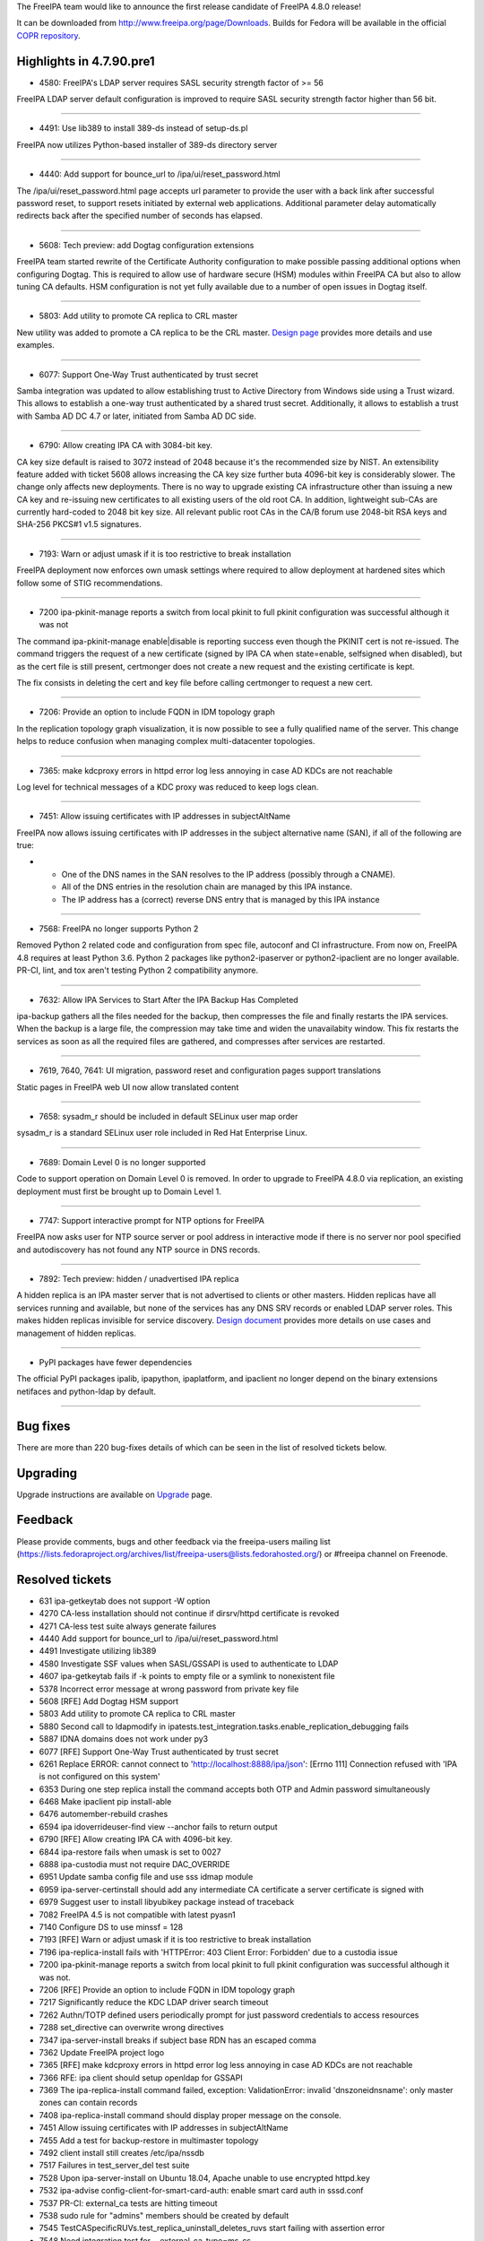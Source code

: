 The FreeIPA team would like to announce the first release candidate of
FreeIPA 4.8.0 release!

It can be downloaded from http://www.freeipa.org/page/Downloads. Builds
for Fedora will be available in the official `COPR
repository <https://copr.fedorainfracloud.org/coprs/g/freeipa/freeipa-4-8/>`__.



Highlights in 4.7.90.pre1
-------------------------

-  4580: FreeIPA's LDAP server requires SASL security strength factor of
   >= 56

FreeIPA LDAP server default configuration is improved to require SASL
security strength factor higher than 56 bit.

--------------

-  4491: Use lib389 to install 389-ds instead of setup-ds.pl

FreeIPA now utilizes Python-based installer of 389-ds directory server

--------------

-  4440: Add support for bounce_url to /ipa/ui/reset_password.html

The /ipa/ui/reset_password.html page accepts url parameter to provide
the user with a back link after successful password reset, to support
resets initiated by external web applications. Additional parameter
delay automatically redirects back after the specified number of seconds
has elapsed.

--------------

-  5608: Tech preview: add Dogtag configuration extensions

FreeIPA team started rewrite of the Certificate Authority configuration
to make possible passing additional options when configuring Dogtag.
This is required to allow use of hardware secure (HSM) modules within
FreeIPA CA but also to allow tuning CA defaults. HSM configuration is
not yet fully available due to a number of open issues in Dogtag itself.

--------------

-  5803: Add utility to promote CA replica to CRL master

New utility was added to promote a CA replica to be the CRL master.
`Design
page <https://www.freeipa.org/page/V4/Promotion_to_CRL_generation_master>`__
provides more details and use examples.

--------------

-  6077: Support One-Way Trust authenticated by trust secret

Samba integration was updated to allow establishing trust to Active
Directory from Windows side using a Trust wizard. This allows to
establish a one-way trust authenticated by a shared trust secret.
Additionally, it allows to establish a trust with Samba AD DC 4.7 or
later, initiated from Samba AD DC side.

--------------

-  6790: Allow creating IPA CA with 3084-bit key.

CA key size default is raised to 3072 instead of 2048 because it's the
recommended size by NIST. An extensibility feature added with ticket
5608 allows increasing the CA key size further buta 4096-bit key is
considerably slower. The change only affects new deployments. There is
no way to upgrade existing CA infrastructure other than issuing a new CA
key and re-issuing new certificates to all existing users of the old
root CA. In addition, lightweight sub-CAs are currently hard-coded to
2048 bit key size. All relevant public root CAs in the CA/B forum use
2048-bit RSA keys and SHA-256 PKCS#1 v1.5 signatures.

--------------

-  7193: Warn or adjust umask if it is too restrictive to break
   installation

FreeIPA deployment now enforces own umask settings where required to
allow deployment at hardened sites which follow some of STIG
recommendations.

--------------

-  7200 ipa-pkinit-manage reports a switch from local pkinit to full
   pkinit configuration was successful although it was not

The command ipa-pkinit-manage enable|disable is reporting success even
though the PKINIT cert is not re-issued. The command triggers the
request of a new certificate (signed by IPA CA when state=enable,
selfsigned when disabled), but as the cert file is still present,
certmonger does not create a new request and the existing certificate is
kept.

The fix consists in deleting the cert and key file before calling
certmonger to request a new cert.

--------------

-  7206: Provide an option to include FQDN in IDM topology graph

In the replication topology graph visualization, it is now possible to
see a fully qualified name of the server. This change helps to reduce
confusion when managing complex multi-datacenter topologies.

--------------

-  7365: make kdcproxy errors in httpd error log less annoying in case
   AD KDCs are not reachable

Log level for technical messages of a KDC proxy was reduced to keep logs
clean.

--------------

-  7451: Allow issuing certificates with IP addresses in subjectAltName

FreeIPA now allows issuing certificates with IP addresses in the subject
alternative name (SAN), if all of the following are true:

-  

   -  One of the DNS names in the SAN resolves to the IP address
      (possibly through a CNAME).
   -  All of the DNS entries in the resolution chain are managed by this
      IPA instance.
   -  The IP address has a (correct) reverse DNS entry that is managed
      by this IPA instance

--------------

-  7568: FreeIPA no longer supports Python 2

Removed Python 2 related code and configuration from spec file, autoconf
and CI infrastructure. From now on, FreeIPA 4.8 requires at least Python
3.6. Python 2 packages like python2-ipaserver or python2-ipaclient are
no longer available. PR-CI, lint, and tox aren't testing Python 2
compatibility anymore.

--------------

-  7632: Allow IPA Services to Start After the IPA Backup Has Completed

ipa-backup gathers all the files needed for the backup, then compresses
the file and finally restarts the IPA services. When the backup is a
large file, the compression may take time and widen the unavailabity
window. This fix restarts the services as soon as all the required files
are gathered, and compresses after services are restarted.

--------------

-  7619, 7640, 7641: UI migration, password reset and configuration
   pages support translations

Static pages in FreeIPA web UI now allow translated content

--------------

-  7658: sysadm_r should be included in default SELinux user map order

sysadm_r is a standard SELinux user role included in Red Hat Enterprise
Linux.

--------------

-  7689: Domain Level 0 is no longer supported

Code to support operation on Domain Level 0 is removed. In order to
upgrade to FreeIPA 4.8.0 via replication, an existing deployment must
first be brought up to Domain Level 1.

--------------

-  7747: Support interactive prompt for NTP options for FreeIPA

FreeIPA now asks user for NTP source server or pool address in
interactive mode if there is no server nor pool specified and
autodiscovery has not found any NTP source in DNS records.

--------------

-  7892: Tech preview: hidden / unadvertised IPA replica

A hidden replica is an IPA master server that is not advertised to
clients or other masters. Hidden replicas have all services running and
available, but none of the services has any DNS SRV records or enabled
LDAP server roles. This makes hidden replicas invisible for service
discovery. `Design
document <https://pagure.io/freeipa/blob/master/f/doc/designs/hidden-replicas.md>`__
provides more details on use cases and management of hidden replicas.

--------------

-  PyPI packages have fewer dependencies

The official PyPI packages ipalib, ipapython, ipaplatform, and ipaclient
no longer depend on the binary extensions netifaces and python-ldap by
default.

--------------



Bug fixes
----------------------------------------------------------------------------------------------

There are more than 220 bug-fixes details of which can be seen in the
list of resolved tickets below.

Upgrading
---------

Upgrade instructions are available on `Upgrade <Upgrade>`__ page.

Feedback
--------

Please provide comments, bugs and other feedback via the freeipa-users
mailing list
(https://lists.fedoraproject.org/archives/list/freeipa-users@lists.fedorahosted.org/)
or #freeipa channel on Freenode.



Resolved tickets
----------------

-  631 ipa-getkeytab does not support -W option
-  4270 CA-less installation should not continue if dirsrv/httpd
   certificate is revoked
-  4271 CA-less test suite always generate failures
-  4440 Add support for bounce_url to /ipa/ui/reset_password.html
-  4491 Investigate utilizing lib389
-  4580 Investigate SSF values when SASL/GSSAPI is used to authenticate
   to LDAP
-  4607 ipa-getkeytab fails if -k points to empty file or a symlink to
   nonexistent file
-  5378 Incorrect error message at wrong password from private key file
-  5608 [RFE] Add Dogtag HSM support
-  5803 Add utility to promote CA replica to CRL master
-  5880 Second call to ldapmodify in
   ipatests.test_integration.tasks.enable_replication_debugging fails
-  5887 IDNA domains does not work under py3
-  6077 [RFE] Support One-Way Trust authenticated by trust secret
-  6261 Replace ERROR: cannot connect to
   'http://localhost:8888/ipa/json': [Errno 111] Connection refused with
   'IPA is not configured on this system'
-  6353 During one step replica install the command accepts both OTP and
   Admin password simultaneously
-  6468 Make ipaclient pip install-able
-  6476 automember-rebuild crashes
-  6594 ipa idoverrideuser-find view --anchor fails to return output
-  6790 [RFE] Allow creating IPA CA with 4096-bit key.
-  6844 ipa-restore fails when umask is set to 0027
-  6888 ipa-custodia must not require DAC_OVERRIDE
-  6951 Update samba config file and use sss idmap module
-  6959 ipa-server-certinstall should add any intermediate CA
   certificate a server certificate is signed with
-  6979 Suggest user to install libyubikey package instead of traceback
-  7082 FreeIPA 4.5 is not compatible with latest pyasn1
-  7140 Configure DS to use minssf = 128
-  7193 [RFE] Warn or adjust umask if it is too restrictive to break
   installation
-  7196 ipa-replica-install fails with 'HTTPError: 403 Client Error:
   Forbidden' due to a custodia issue
-  7200 ipa-pkinit-manage reports a switch from local pkinit to full
   pkinit configuration was successful although it was not.
-  7206 [RFE] Provide an option to include FQDN in IDM topology graph
-  7217 Significantly reduce the KDC LDAP driver search timeout
-  7262 Authn/TOTP defined users periodically prompt for just password
   credentials to access resources
-  7288 set_directive can overwrite wrong directives
-  7347 ipa-server-install breaks if subject base RDN has an escaped
   comma
-  7362 Update FreeIPA project logo
-  7365 [RFE] make kdcproxy errors in httpd error log less annoying in
   case AD KDCs are not reachable
-  7366 RFE: ipa client should setup openldap for GSSAPI
-  7369 The ipa-replica-install command failed, exception:
   ValidationError: invalid 'dnszoneidnsname': only master zones can
   contain records
-  7408 ipa-replica-install command should display proper message on the
   console.
-  7451 Allow issuing certificates with IP addresses in subjectAltName
-  7455 Add a test for backup-restore in multimaster topology
-  7492 client install still creates /etc/ipa/nssdb
-  7517 Failures in test_server_del test suite
-  7528 Upon ipa-server-install on Ubuntu 18.04, Apache unable to use
   encrypted httpd.key
-  7532 ipa-advise config-client-for-smart-card-auth: enable smart card
   auth in sssd.conf
-  7537 PR-CI: external_ca tests are hitting timeout
-  7538 sudo rule for "admins" members should be created by default
-  7545 TestCASpecificRUVs.test_replica_uninstall_deletes_ruvs start
   failing with assertion error
-  7548 Need integration test for --external-ca-type=ms-cs
-  7559 UI LoginScreen widget cannot be translated
-  7566 Installation of replica against a specific master
-  7568 Deprecate Python 2
-  7569 Users with user creation/modification privileges fail to add the
   "--radius-username" option when creating users
-  7570 Create a system permission for access to radius proxy entries
-  7578 IPA server upgrade should remove stale kdcinfo\_\* generated by
   SSSD
-  7579 ipa-cacert-manage cannot import PKCS#7 files
-  7587 Increase WSGI worker process count
-  7598 ipa-client-install: autodiscovery must refuse single label
   domains
-  7601 ldapmodify userPassword reflects on krblastpwdchange on RHEL6
   but not RHEL7
-  7602 ipa-replica-install allows to use --setup-adtrust without the
   package freeipa-server-trust-ad installed
-  7603 In IPA WebUI, a warning appears in the background(warning
   message behind the dialog box).
-  7608 FreeIPA 4.6.3 install fails when \`/proc/sys/crypto\` is absent
-  7617 ipa-replica-install defines nsds5replicabinddngroup before the
   group contains the DN of the replication manager
-  7619 [Translation] reset password page is not translated
-  7620 client uninstall fails when installed using non-existing
   hostname
-  7621 [Translation] sync otp page is not translated completely
-  7625 ipa-client-install fails with
   ScriptError(rval=CLIENT_INSTALL_ERROR)
-  7628 ipa ca-show --certificate-out=/tmp/ca fails with python type
   error
-  7629 Replica installation fails with connection refused error
-  7630 ipa-restore should check that optional feature packages are
   installed before restoring a backup using a feature
-  7632 [RFE] Allow IPA Services to Start After the IPA Backup Has
   Completed
-  7638 PR-CI: Make "Not enough resources configured" an error
-  7640 [Translation] ipa/config/{unauthorized,ssbrowser}.html are not
   translated
-  7641 [Translation] ipa/migration/{error,index,invalid}.html are not
   translated
-  7642 Installation fails: Replica Busy
-  7644 ipa-server-upgrade displays 'DN: cn=Schema
   Compatibility,cn=plugins,cn=config does not exists or haven't been
   updated'
-  7649 error shown when options are added to an existing sudo rule
-  7650 client installer uses invalid format in chmod (0x...)
-  7651 ipa-replica-install --setup-kra broken on DL1
-  7652 ipaserver/plugins/cert.py: Add reason to raise of
   errors.NotFound
-  7654 ipa-kra-install fails on DL1
-  7656 ipa-replica-install on DL0 doesn't completely honor
   --no-host-dns
-  7657 Leaving IPA domain fails: Failed to remove krb5/LDAP
   configuration: expected str, bytes or os.PathLike object, not
   NoneType
-  7658 [RFE] sysadm_r should be included in default SELinux user map
   order
-  7659 ipa trust-add fails in FIPS mode.
-  7661 SELinux is preventing /usr/sbin/httpd from getattr access on the
   file /usr/lib/systemd/system/fedora-domainname.service
-  7662 SELinux is preventing /usr/sbin/httpd from write access on the
   directory /etc/httpd/alias/
-  7663 pytest 3.7.0 fails on pytest_plugins in ipatests.plugins
-  7664 ipa_tests: test ssh keys login
-  7666 ipa-server-install script is failing when using the
   "--no-dnssec-validation" parameter combined with the "--forwarder"
-  7669 Hide domain level 0 specific options from tools and commands
-  7671 Remove --no-sssd and --noac options
-  7674 client install fails on Fedora 29
-  7678 [WebUI] JS error of 'reset' view
-  7679 [WebUI] all validation items are rendered on each key typing at
   login form
-  7680 Detect Python interpreter during configure
-  7681 ipa server uninstall with -v option displays "IOError: [Errno 9]
   Bad file descriptor Logged from file ipautil.py, line 442"
-  7684 Re-installing replica on the same system displays 'WARNING:
   cannot check if port 443 is already configured'
-  7685 [pyasn1] not supported upstream's version
-  7687 Integration test for sssd_ssh leaks
-  7688 ipa-server-upgrade does not store the upgrade state for subCa
-  7689 Remove Domain Level 0 specific code
-  7691 'ipa vault-retrieve' is failing with "ipa: ERROR: an internal
   error has occurred"
-  7699 [Translation] [remove dialog] not entire sentences
-  7700 ipa cert-show --chain --certificate-out fails with an internal
   error
-  7702 [Translation] not entire sentence of title of 'Remove' dialog
   for 'Association' facet
-  7704 [Translation] not entire sentence of title of 'Remove' dialog
   for 'association_table' widget
-  7705 Support Samba 4.9
-  7707 [Translation] not entire sentence of title of Entity's 'Add'
   dialog
-  7708 Create a warning that SSSD needs restart after idrange-mod
-  7709 [WebUI] Tests for "ID Ranges"
-  7710 Update spec file to require sssd-ipa, not an sssd meta-package
-  7711 python 3 fallout in ipa-server-install
-  7712 [Translation] not entire sentence of title of association
   facet's 'Add' dialog
-  7714 [Translation] not entire sentence of title of 'Add' dialog for
   'association_table' widget
-  7715 Remove Python 2 specific elements
-  7717 jslint is not running in pr ci tests
-  7718 javascript 'errors' found by jslint
-  7719 Automation added for NTP Replacement test scenarios
-  7721 [WebUI] Tests for "Automember"
-  7723 NTP options fails on ipa replica
-  7728 RFE: Validation and better error messages when novajoin fails
   because of SSL errors
-  7729 Bad output on failed client installation rollback
-  7731 ipa-advise command points to old URL's.
-  7732 systemd complains about legacy of /var/run
-  7735 [WebUI] Tests for "Automount"
-  7738 Fix C issues found by coverity and other tools
-  7740 continuous-integration/travis-ci/pr fails with latest gcc update
-  7741 Smart card advise script uses hard-coded Python interpreter
-  7742 External CA installer removes Dogtag's client DB after step 1
-  7743 Create automation to ensure that all integration tests are
   executed
-  7744 ipa-replica-install picks wrong replica for CA initial
   replication
-  7745 nss.conf needs to be zero length, not removed.
-  7746 IPA help command fails in an environment without the \`less\`
   binary
-  7747 [RFE] Support interactive prompt for NTP options for FreeIPA
-  7750 ipaldap: invalid modlist when attribute encoding can vary
-  7751 add ipaapi user to the list of allowed uids in [ifp] section in
   sssd configuration
-  7752 ipa client throws http.client.ResponseNotReady error
-  7753 CID 323644: logically dead code in ipaserver.install.adtrust.py
-  7754 Replace archaic term messagebus with dbus
-  7755 Enable firewall in the tests
-  7756 Split Web UI test suite in nightly PR CI configuration
-  7758 pylint-2.1.1 errors on Fedora 29
-  7759 ipa-server-certinstall --http allows to install a server cert
   even though the CA is not known
-  7761 External CA renewal accepts issuer key < 2048-bit
-  7762 External CA renewal accepts IPA CA cert with empty Subject Key
   Identifier
-  7767 make fasttest errors because of missing python3-lib389
-  7769 Installer does not detect that kadmin port 749/UDP is blocked
-  7770 searching for ipa users by certificate fails
-  7771 [WebUI] "ID views" tests fail after running "Automember" tests
-  7772 pylint 2.2.0 violations
-  7775 IPA Upgrade failed with "unable to convert the attribute
   u'cACertificate;binary'"
-  7776 authselect 1.0.2 fails on unknown feature
-  7777 new prci_definitions memory requirements
-  7778 test_full_backup_and_restore_with_replica fails with "Unknown
   host replica1.ipa.test"
-  7779 Update PR-CI definitions to use Fedora 29
-  7780 Make ipa-client-automount --uninstall more robust
-  7781 Don't start/enable nfs-idmap nor nfs-secure
-  7783 use non-symlink (aliases) NFS unit names
-  7786 Index accessruletype, hostcategory, ipaenabledflag,
   ipserviceport, and ipserviceprotocol by default
-  7787 Missing indexes for automountmapname and automountkey
-  7788 Majority of gating tests are not part of nightly flows.
-  7790 ipa host-del --updatedns FQDN yeilds unindexed searches
-  7792 Missing index on ipaconfigstring
-  7793 ipa service-del service fails with internal error
-  7795 ipa-pkinit-manage enable fails on replica if it doesn't host the
   CA
-  7796 ipa-replica-install fails migrating CentOS 6 to 7
-  7797 SSSD's getservby*() causes performance issues
-  7803 Missing index on idnsName
-  7805 [NFS] test kerberized NFS
-  7807 Detect container installation to avoid Kernel keyring
-  7809 All Web UI tests fail with UnexpectedAlertPresentException
-  7810 [F28] Require NSS with fix for p11-kit issue.
-  7811 Fix compile issue with new 389-ds
-  7828 ipa trust-add fails with ipa: ERROR: an internal error has
   occurred
-  7829 ipa-server-upgrade when run displays 'No such file name in the
   index' on the console
-  7830 FreeIPA installation fails with 389-DS 1.4.0.20-1
-  7831 add systemd-user HBAC service to default set of HBAC services
-  7832 [WebUI] cross-origin request
-  7834 Fix certificate revocation tests for Web UI
-  7835 Cert revokation for services and hosts is inefficient
-  7837 Replace os.getenv('HOME') with os.path.expanduser
-  7838 configure_openldap_conf() does not handle multi-value URI
-  7841 Remove tests for client installation with --no-sssd and --noac
   options
-  7843 [WebUI] Use generated certificates and CSR for testing
-  7844 testcase test_change_sysaccount_password_issue7561 fails with
   some test configurations
-  7855 Automember XML-RPC test failure
-  7856 Nightly test failure in
   test_uninstallation.py::TestUninstallBase::()::test_failed_uninstall
-  7857 Create tests for ipa-winsync-migrate
-  7858 Define C feature macros
-  7860 389-ds-base will no longer use /etc/sysconfig
-  7861 Make IPADiscovery available in PyPI packages
-  7862 "ccache" may not exist if GSSError occurs in
   ipa-client-automount causing an exception to be thrown
-  7864 [WebUI] Review and increase timeouts for UI tests in Nightly PR
   configuration
-  7865 test_topology_TestTopologyOptions:test_add_remove_segment
   nightly failure in fed28 and fed29
-  7866 FreeIPA server deployment fails due to 'Permission denied' error
   under /tmp during pki-tomcatd deployment
-  7868 ipa-client-automount exception backing up /etc/sysconfig/nfs
-  7873 remove all occurrences of osinfo.version_id from ipatests/
-  7874 testcase
   test_commands.py::TestIPACommand::test_ssh_key_connection fails with
   some test configurations
-  7876 Fail replica install
-  7877 External CA installation: sanity check pathLenConstraints
-  7881 [WebUI] Automember UI tests are broken
-  7883 Cannot install ipa-server on rhel7.7
-  7884 Coverity: New defect found in ipa-4.6.5
-  7886 ipa-replica-manage force-sync --from keeps prompting "No status
   yet"
-  7889 test_integration/test_trust.py need improvement
-  7891 Extend test for #6476 automember-rebuild crashes
-  7892 Implement hidden / unadvertised IPA replicas
-  7893 ipasam needs changes for Samba 4.10
-  7894 restoring a backup done on a hidden replica results
-  7895 ipa trust fetch-domains, server parameter ignored
-  7896 ipa-server-upgrade fails with ConversionError: invalid 'cn':
   must be Unicode text
-  7897 ipa-kra-install failing with invalid 'role_servrole': must be
   Unicode text error
-  7900 dns and search not fixed for dns enabled deployments
-  7901 IPA Web UI is slow to display user details page.
-  7902 389-ds-base-1.4.0.22-1 breaks
   TestAutomemberFindOrphans.test_find_orphan_automember_rules
-  7903 d-bus interface signature failure for oddjobd helper
   trust-fetch-domains
-  7905 ipa-dnskeysync-replica should handle LDAP down gracefully
-  7906 ipa-kra-install fails due to fs.protected_regular=1
-  7907 ipa-replica-install due to permission error, leaves ipa server
   in unstable condition
-  7909 Wrong evaluation of replication update status
-  7916 ipaplatform.debian.services does not implement wait for CA
   service
-  7921 Missing deps for \`make pylint\`
-  7927 Wrong logic in ipactl restart leads to start instead of restart
   pki-tomcatd



Detailed changelog since 4.7.2
------------------------------



Armando Neto (3)
----------------------------------------------------------------------------------------------

-  Add test for client installation with empty keytab file
-  Fix certificate type error when exporting to file
-  Delete empty keytab during client installation



Alexander Bokovoy (32)
----------------------------------------------------------------------------------------------

-  Enforce SMBLoris attack protection in default Samba configuration
-  Set idmap config for Samba to follow IPA ranges and use SSSD
-  Update list of contributors and sort them alphabetically
-  Update mailmap
-  Update translations from Zanata
-  Bypass D-BUS interface definition deficiences for trust-fetch-domains
-  Remove DsInstance.request_service_keytab as it is not needed anymore
-  oddjob: allow to pass options to trust-fetch-domains
-  ipasam: use SID formatting calls to libsss_idmap
-  upgrade: add trust upgrade to actual upgrade code
-  upgrade: upgrade existing trust agreements to new layout
-  trusts: add support for one-way shared secret trust
-  trust: allow trust agents to read POSIX identities of trust
-  Add design page for one-way trust to AD with shared secret
-  domainlevel-get: fix various issues when running as non-admin
-  make sure IPA_CONFDIR is used to check that client is configured
-  ipaserver/dcerpc: fix exclusion entry with a forest trust domain info
   returned
-  ipa-sidgen: make internal fetch_attr helper really internal
-  Update translations from Zanata
-  ipa-kdb: reduce LDAP operations timeout to 30 seconds
-  Update translations from Zanata
-  ipaserver.install.adtrust: fix CID 323644
-  net groupmap: force using empty config when mapping Guests
-  adtrust: define Guests mapping after creating cifs/ principal
-  Update list of contributors
-  Import updated translations from Zanata
-  Re-sort the translations before importing new ones from Zanata
-  When stripping PO files, sort the output
-  Support Samba 4.9
-  ipasam: do not use RC4 in FIPS mode
-  Move fips_enabled to a common library to share across different
   plugins
-  ipa-extdom-extop: Update licenses to GPLv3 or later with exceptions



Ian Pilcher (1)
----------------------------------------------------------------------------------------------

-  Allow issuing certificates with IP addresses in subjectAltName



Alexander Scheel (2)
----------------------------------------------------------------------------------------------

-  Add missing docstrings to kernel_keyring.py
-  Add docstring to verify_kdc_cert_validity



Adam Williamson (1)
----------------------------------------------------------------------------------------------

-  Fix authselect invocations to work with 1.0.2



Christian Heimes (183)
----------------------------------------------------------------------------------------------

-  Make ipaclient.discovery usable from command line
-  Make IPADiscovery work without ldap
-  Make python-ldap optional for PyPI packages
-  Correct path to systemd-detect-virt
-  Add helper to look for missing binaries
-  Guard dbus.start() with dbus.is_running()
-  Move Custodia secrets handler to scripts
-  chmod SYSTEMD_PKI_TOMCAT_IPA_CONF
-  Check for SELinux AVCs after installation
-  Refactor tasks to include is_selinux_enabled()
-  Globally disable softhsm2 in p11-kit-proxy
-  Pass token_name to certmonger
-  Fix and extend pki config override test
-  Deprecate ipa-client-install --request-cert
-  Debian: Use RedHatCAService for pki-tomcatd
-  Debian: auto-generate config files for oddjobd
-  Debian: Fix replicatio of light weight sub CAs
-  Add ODS manager abstraction to ipaplatform
-  Debian: Use different paths for KDC cert and key
-  Debian: Add fixes for OpenDNSSEC 2.0
-  Debian: Add paths for open-sans and font-awesome
-  Debian doesn't have authselect
-  Debian: use -m lesscpy instead of hard-coded name
-  Reduce startup_timeout to 120sec as documented
-  Add ExecStartPost hook to wait for Dogtag PKI
-  Remove deprecated object logger
-  Explain why tests still use 2048bit external CA
-  Reuse key type and size in certmonger resubmit
-  Increase default key size for CA to 3072 bits
-  Use Network Manager to configure resolv.conf
-  Add --pki-config-override to man pages
-  Add test case for pki config override
-  Verify pki ini override early
-  Simplify and consolidate ipaca.ini
-  Add pki.ini override option
-  Use new pki_ipaca.ini to spawn instances
-  Add IPA specific vars to ipaca_default.ini
-  Simplify and slim down ipaca_default.ini
-  Add current default.cfg from Dogtag
-  Improve error handling in DNSSEC helpers
-  Gating: remove vault and kdcproxy tests
-  automount: rmtree temp directory
-  Make netifaces optional
-  Adapt cert-find performance workaround for users
-  Skip orphan automember rule test
-  Verify external CA's basic constraint pathlen
-  Require a minimum SASL security factor of 56
-  Move DS's Kerberos env vars to unit file
-  Add tasks.systemd_daemon_reload()
-  Add option to remove lines from a file
-  Disable flaky hidden replica backup test
-  Add test case for configure_openldap_conf
-  Don't fail if config-show does not return servers
-  Add design draft
-  Test replica installation from hidden replica
-  Synchronize hidden state from IPA master role
-  Don't allow to hide last server for a role
-  More test fixes
-  Improve config-show to show hidden servers
-  Consider hidden servers as role provider
-  Implement server-state --state=enabled/hidden
-  Simplify and improve tests
-  Add hidden replica feature
-  Consolidate container_masters queries
-  Use api.env.container_masters
-  replica install: acknowledge ca_host override
-  Fix assign instead of compare
-  GIT: ignore ipa-crlgen-manage
-  Reformat and PEP8 ipaclient.discovery
-  Make IPADiscovery available in PyPI packages
-  Disable dependency on dogtag-pki PyPI package
-  Test --external-ca-type=ms-cs
-  Remove ZERO_STRUCT() call
-  Update build requirements on twine
-  Compile IPA modules with C11 extensions
-  Add ldapmodify/search helper functions
-  Let 389-DS configure LDAPI for us
-  Use LDAPS when installing CA on replica
-  Use secure LDAP connection in tests
-  Use new LDAPClient constructors
-  Add constructors to ldap client
-  Move realm_to_serverid/ldap_uri to ipaldap
-  Mark two failing automember tests as xfail
-  Require 389-ds 1.4.0.21
-  ipa-getkeytab: resolve symlink
-  Optimize cert remove case
-  Add workaround for slow host/service del
-  Add workaround for lib389 HOME bug
-  Use expanduser instead of HOME env var
-  Don't configure KEYRING ccache in containers
-  Mark failing NTP test as expected failure
-  Fix systemd-user HBAC rule
-  Create systemd-user HBAC service and rule
-  Require krb5 with fix for CVE-2018-20217
-  Don't use Python dependency generator yet
-  Use debug logger in ntpd_cleanup()
-  Make conftest compatible with pytest 4.x
-  Require 389-DS = 1.4.0.16
-  Add index on idnsName
-  Require 3.41.0-3 on Fedora 28
-  Fix test_advise in nightly runs
-  Create reindex task for ipaca DB
-  Add more LDAP indices
-  LDAPUpdate: Batch index tasks
-  Always collect test logs
-  Disable nss-p11-kit crypto policy for tests
-  Add install/remove package helpers to advise
-  Test smart card advise scripts
-  Log stderr in run_command
-  Smart card auth advise: Allow Apache user
-  Allow HTTPd user to access SSSD IFP
-  Remove dead code
-  Add index and container for RFC 2307 IP services
-  Handle service_del with bad service name
-  Run idviews integration tests in nightly
-  Add integration tests for idviews
-  Resolve user/group names in idoverride*-find
-  Require Dogtag PKI 10.6.8-3
-  Update temp commit template to F29
-  Increase debugging for blocked port 749 and 464
-  Address misc pylint issues in CLI scripts
-  pylint: also verify scripts
-  pylint: Fix duplicate-string-formatting-argument
-  pylint 2.2: Fix unnecessary pass statement
-  TestBackupAndRestoreWithReplica needs 2 replicas
-  Unify and simplify LDAP service discovery
-  PR-CI: Restart rpcbind when it blocks kadmin port
-  Fix pytest deprecation warning
-  certdb: validate server cert signature
-  Require pylint 2.1.1-2
-  Silence comparison-with-itself in tests
-  Fix raising-format-tuple
-  Fix various dict related pylint warnings
-  Fix Module 'pytest' has no 'config' member
-  Fix useless-import-alias
-  Fix comparison-with-callable
-  Address consider-using-in
-  Ignore consider-using-enumerate for now
-  Address inconsistent-return-statements
-  Address pylint violations in lite-server
-  Ignore W504 code style like in travis config
-  Remove DS perl paths from debian platform
-  Drop dependency on 389-ds-base-legacy-tools
-  Speed up test_customized_ds_config_install
-  Add missing tests to nighly runs
-  Replace messagebus with modern name dbus
-  Fix test_cli_fsencoding on Python 3.7, take 2
-  Copy-paste error in permssions plugin, CID 323649
-  Allow ipaapi user to access SSSD's info pipe
-  Fix test_cli_fsencoding on Python 3.7
-  ipapwd_pre_mod: NULL ptr deref
-  ipadb_mspac_get_trusted_domains: NULL ptr deref
-  has_krbprincipalkey: avoid double free
-  Require Dogtag 10.6.7-3
-  Use tasks.install_master() in external_ca tests
-  Keep Dogtag's client db in external CA step 1
-  Improve Python configuration for LGTM
-  Add Coverity Scan target
-  Replace hard-coded interpreter with sys.executable
-  Don't abuse strncpy() length limitation
-  Fix ipadb_multires resource handling
-  Add lgtm.yml to analyzse C code with LGTM
-  Fix zonemgr encoding issue
-  Py3: Replace six.moves imports
-  Lint yaml and RPM spec
-  Py3: Replace six.bytes_type with bytes
-  Py3: Replace six.text_type with str
-  Py3: Replace six.integer_types with int
-  Py3: Replace six.string_types with str
-  Require sssd-ipa instead of sssd meta pkg
-  Py3: Remove subclassing from object
-  Sprinkle raw strings across the code base
-  Workaround for pyasn1 0.4
-  Remove Python 2 support and packages
-  Don't check for systemd service
-  Refactor os-release and platform information
-  Generate scripts from templates
-  Rename Python scripts and add dynamic shebang
-  Detect and prefer platform Python
-  Disable DL0 specific tests
-  Rename pytest_plugins to ipatests.pytest_ipa
-  Add convenient template for temp commits
-  Fix topology configuration of nightly runs



Diogo Nunes (3)
----------------------------------------------------------------------------------------------

-  Fix f52e0e31f7c76a3cd6b9b51aeba120c4ba3f38c9 typo in tests label
   definition.
-  PR-CI: Add gating tests to nightly_[master, f28, rawhide]
-  PR-CI: Move to Fedora 29 template, version 0.2.0



Felipe Barreto (1)
----------------------------------------------------------------------------------------------

-  Making nigthly test definition editable by FreeIPA's contributors



François Cami (18)
----------------------------------------------------------------------------------------------

-  ipaplatform: add more services
-  ipatests: add nfs tests
-  ipaserver/install/cainstance.py: unlink before creating new file in
   /tmp
-  ipaserver/install/krainstance.py: chown after write
-  ipatests: Exercise hidden replica feature
-  ipa-{server,replica}-install: add too-restritive mask detection
-  ipatests: add too-restritive mask tests
-  ipa-client-automount: fix PEP8 issues
-  ipatests: remove all occurrences of osinfo.version_id
-  pylintrc: ignore R1720 no-else-raise errors
-  ipa-client-automount: handle NFS configuration file changes
-  ipa-server-install: fix ca setup when fs.protected_regular=1
-  ipatests: add a test for ipa-client-automount
-  ipa-client-automount: use nfs-utils unit
-  Fix NFS unit names
-  Add a "Find enabled services" ACI in 20-aci.update so that all users
   can find IPA servers and services. ACI suggested by Christian Heimes.
-  Add a shared-vault-retrieve test
-  Add sysadm_r to default SELinux user map order



William Brown (1)
----------------------------------------------------------------------------------------------

-  Support the 1.4.x python installer tools in 389-ds



Florence Blanc-Renaud (77)
----------------------------------------------------------------------------------------------

-  ipactl restart: fix wrong logic when checking service list
-  Fix wrong evaluation of attributes in check_repl_update
-  ipa-client-install: autodiscovery must refuse single-label domains
-  ipa-setup-kra: fix python2 parameter
-  ipa-server-upgrade: fix add_systemd_user_hbac
-  ipa-replica-manage: fix force-sync
-  Coverity: fix issue in ipa_extdom_extop.c
-  XML RPC test: fix test_automember_plugin
-  ipa server: prevent uninstallation if the server is CRL master
-  Test: add new tests for ipa-crlgen-manage
-  CRL generation master: new utility to enable|disable
-  test: add non-reg test checking pkinit after server install
-  pkinit setup: fix regression on master install
-  tests: fix failure in
   test_topology_TestTopologyOptions:test_add_remove_segment
-  tests: mark xfail for test_selinux_user_optimized on fed<=28
-  Tests: fix option name for dsctl
-  ipatests: add test for replica in forward zone
-  replica installation: add master record only if in managed zone
-  ipatests: add integration test for pkinit enable on replica
-  pkinit enable: use local dogtag only if host has CA
-  replica install: set the same master as preferred source for domain
   and CA
-  replication: check remote ds version before editing attributes
-  ipatests: fix test_full_backup_and_restore
-  ipatests: fix TestUpgrade::test_double_encoded_cacert
-  PKINIT: fix ipa-pkinit-manage enable|disable
-  ipatest: add test for ipa-pkinit-manage enable|disable
-  ipatests: add upgrade test for double-encoded cacert
-  ipa upgrade: handle double-encoded certificates
-  ipatests: add xmlrpc test for user|host-find --certificate
-  ipaldap.py: fix method creating a ldap filter for IPACertificate
-  ipatests: add missing tests for test_replica_promotion.py
-  ipatests: add missing tests for test_installation.py
-  ipatests: add missing tests for test_external_ca.py
-  ipatests: add test for ipa-replica-install options
-  ipa-replica-install: password and admin-password options mutually
   exclusive
-  ipatests: fix test_replica_uninstall_deletes_ruvs
-  freeipa.spec.in: add BuildRequires for python3-lib389
-  ipatests: add missing tests in test_backup_and_restore.py
-  Revert "temp commit: run
   test_integration/test_caless.py::TestCertInstall"
-  temp commit: run test_integration/test_caless.py::TestCertInstall
-  ipatests: update tests for ipa-server-certinstall
-  ipatests: add missing tests for test_caless
-  ipatests: add integration test for "Read radius servers" perm
-  radiusproxy: add permission for reading radius proxy servers
-  tests: add xmlrpc test for ipa user-add --radius-username
-  ipa user-add: add optional objectclass for radius-username
-  ipatests: fix CA less expectations
-  Nightly tests: add test_user_permissions.py
-  ipatest: add functional test for ipa-backup
-  ipa-backup: restart services before compressing the backup
-  ipa-replica-install --setup-adtrust: check for package
   ipa-server-trust-ad
-  ipatests: fix path in expected error message
-  Bump requires 389-ds-base
-  ipatests: mark known failures as xfail
-  ipa tests: CA less
-  certdb: provide meaningful err msg for wrong PIN
-  ipatests: remove TestReplicaManageDel (dl0)
-  ipatests: mark known failure for installation_TestInstallWithCA2
-  ipa-server-upgrade: fix inconsistency in
   setup_lightweight_ca_key_retrieval
-  Tests: remove dl0 tests from nightly definition
-  ipatests: mark known failures as xfail
-  tests: add test for uninstall with incomplete sysrestore.state
-  authselect: harden uninstallation of ipa client
-  ipa-advise: configure pam_cert_auth=True for smart card on client
-  Test: scenario replica install/uninstall should restore ssl.conf
-  ipa-replica-install: properly use the file store
-  Tests: test successful PKINIT install on replica
-  ipa-replica-install: fix pkinit setup
-  tests: add test for server install with --no-dnssec-validation
-  ipa-server-install: do not perform forwarder validation with
   --no-dnssec-validation
-  DS replication settings: fix regression with <3.3 master
-  Test: test ipa-\* commands when IPA is not configured
-  ipa commands: print 'IPA is not configured' when ipa is not setup
-  ipautil.run: add test for runas parameter
-  uninstall -v: remove Tracebacks
-  PRCI: extend timeouts for gating
-  Tests: add integration test for password changes by dir mgr



Francisco Trivino (2)
----------------------------------------------------------------------------------------------

-  prci_definitions: Add nightly flow for pki dep testing
-  prci_definitions: update vagrant memory topology requirements



Fraser Tweedale (16)
----------------------------------------------------------------------------------------------

-  Fix installation when CA subject DN has escapes
-  cert-request: handle missing zone
-  cert-request: more specific errors in IP address validation
-  Add tests for cert-request IP address SAN support
-  cert-request: report all unmatched SAN IP addresses
-  cert-request: generalise \_san_dnsname_ips for arbitrary cname depth
-  cert-request: collect only qualified DNS names for IPAddress
   validation
-  cert-request: restrict IPAddress SAN to host/service principals
-  certupdate: add commentary about certmonger behaviour
-  certdb: validate certificate signatures
-  Print correct subject on CA cert verification failure
-  certdb: ensure non-empty Subject Key Identifier
-  rpc: always read response
-  ipaldap: avoid invalid modlist when attribute encoding differs
-  Restore KRA clone installation integration test
-  Fix writing certificate chain to file



Ganna Kaihorodova (1)
----------------------------------------------------------------------------------------------

-  Add check for occuring traceback during uninstallation ipa master



Michal Reznik (8)
----------------------------------------------------------------------------------------------

-  bump PRCI template version to 0.1.9
-  add strip_cert_header() to tasks.py
-  tests: sssd_ssh fd leaks when user cert converted into SSH key
-  bump PRCI template version to 0.1.8
-  Add "389-ds-base-legacy-tools" to requires.
-  test: client uninstall fails when installed using non-existing
   hostname
-  ipa_tests: test ssh keys login
-  prci_definitions: fix wrong indentation in the nightly yaml



Varun Mylaraiah (4)
----------------------------------------------------------------------------------------------

-  nightly_rawhide.yaml Added test_integration/test_ntp_options.py
-  nightly_master.yaml Added test_integration/test_ntp_options.py
-  ipatests: add tests for NTP options usage on server, replica, and
   client
-  Added test for ipa-client-install with a non-standard ldap.conf file
   Ticket: https://pagure.io/freeipa/issue/7418



Mohammad Rizwan Yusuf (6)
----------------------------------------------------------------------------------------------

-  ipatests: check if username are not optimized out in semanage context
-  Check if issuer DN is updated after external-ca > self-signed
-  Test error when yubikey hardware not present
-  Test KRA installtion after ca agent cert renewal
-  Test if WSGI worker process count is set to 4
-  Check if user permssions and umask 0022 is set when executing
   ipa-restore



Oleg Kozlov (5)
----------------------------------------------------------------------------------------------

-  Show a notification that sssd needs restarting after idrange-mod
-  Remove stale kdc requests info files when upgrading IPA server
-  Replace nss.conf with zero-length file instead of removing
-  Check pager's executable before subprocess.Popen
-  Check have packages for extra features been installed before
   restoring backup



Orion Poplawski (1)
----------------------------------------------------------------------------------------------

-  ipaclient-install: chmod needs octal permissions



Peter Keresztes Schmidt (1)
----------------------------------------------------------------------------------------------

-  README: Update link to freeipa-devel archive



Pavel Picka (3)
----------------------------------------------------------------------------------------------

-  PRCI failures fix
-  PR-CI extend timeouts
-  WebUI Tests stabilize



Petr Vobornik (4)
----------------------------------------------------------------------------------------------

-  ipa-advise: update url of cacerdir_rehash tool
-  webui: redable color of invalid fields on login-screen-like pages
-  webui: remove mixed indentation in App and LoginScreen
-  webui: change indentation of freeipa/_base/debug.js



Rob Crittenden (27)
----------------------------------------------------------------------------------------------

-  Add interactive prompt for the LDAP bind password to ipa-getkeytab
-  Send only the path and not the full URI to httplib.request
-  Update mod_nss cipher list so there is overlap with a 4.x master
-  tests: Don't provide explicit hostname to ldapmodify
-  Remove 389-ds templates now that lib389 is used for installs
-  Add support for multiple certificates/formats to ipa-cacert-manage
-  Add tests for ipa-cacert-manage install
-  Enable replica install info logging to match ipa-server-install
-  Demote log message in custodia \_wait_keys to debug
-  Pass a list of values into add_master_dns_records
-  Collect the client and server uninstall logs in tests
-  Fix misleading errors during client install rollback
-  Remove the authselect profile warning if sssd was not configured.
-  Handle NTP configuration in a replica server installation
-  Remove tests which install KRA on replica w/o KRA on master
-  Enable LDAP debug output in client to display TLS errors in join
-  Add entry for Serhii to mailmap
-  Fix identifier typo in UI
-  Add uninstallation tests to night master and rawhide
-  Fix uninstallation test, use different method to stop dirsrv
-  Try to resolve the name passed into the password reader to a file
-  Advise plugin for enabling sudo for members of the admins group
-  Update required version of dogtag to detect when FIPS is available
-  Retrieve certificate subject base directly instead of ipa-join
-  Honor no-host-dns when creating client host in replica install
-  Convert members into types in sudorule-\*-option
-  Set development version to 4.7.90



Robbie Harwood (3)
----------------------------------------------------------------------------------------------

-  Fix unnecessary usrmerge assumptions
-  Add cmocka unit tests for ipa otpd queue code
-  Clear next field when returnining list elements in queue.c



Sumit Bose (2)
----------------------------------------------------------------------------------------------

-  ipa-extdom-exop: add instance counter and limit
-  ipa_sam: remove dependency to talloc_strackframe.h



Stanislav Laznicka (7)
----------------------------------------------------------------------------------------------

-  Use the newer way of removing the DS instance
-  DS install: don't fail if SSL already configured
-  DS install: fix DS asking for NSS pin during install
-  DS uninstall: fix serverid missing in state restore
-  Move lib389 imports to module scope
-  Don't try legacy installs
-  Remove some basic pystyle and pylint errors



Stanislav Levin (120)
----------------------------------------------------------------------------------------------

-  Fix \`inconsistent-return-statements\` in ipa-dnskeysync-replica
-  Add missing deps for \`make pylint\`
-  Completely drop /var/cache/ipa/sessions
-  Don't use cross-origin request
-  Move ipa's systemd tmpfiles from /var/run to /run
-  Add title to 'add' dialog for 'association_table' widget of Topology
   entity
-  Add title to 'add' dialog for 'association_table' widget of Vaults
   entity
-  Add title to 'add' dialog for 'association_table' widget of
   Certificates entity
-  Add title to 'add' dialog for 'association_table' widget of SELinux
   User Maps entity
-  Add title to 'add' dialog for 'association_table' widget of Sudo
   entity
-  Add title to 'add' dialog for 'association_table' widget of HBAC
   entity
-  Add title to 'add' dialog for 'association_table' widget of Groups
   entity
-  Add title to 'add' dialog for 'association_table' widget of Services
   entity
-  Add title to 'add' dialog for 'association_table' widget of Hosts
   entity
-  Drop concatenated title of add dialog for association_table widget
-  Add title to 'add' dialog for details of 'RBAC' entity
-  Add title to 'add' dialog for details of 'OTP Tokens' entity
-  Add title to 'add' dialog for details of 'Sudo' entity
-  Add title to 'add' dialog for details of 'HBAC' entity
-  Add title to 'add' dialog for details of 'ID Views' entity
-  Add title to 'add' dialog for details of 'Groups' entity
-  Add title to 'add' dialog for details of 'Services' entity
-  Add title to 'add' dialog for details of 'Hosts' entity
-  Add title to 'add' dialog for details of 'Users' entity
-  Add title to 'add' dialog for details of 'Certificate' entity
-  Drop concatenated title of 'Add' dialog for details of entity
-  Add title to 'add' dialog for 'Topology' entity
-  Add title to 'add' dialog for 'Trusts' entity
-  Add title to 'add' dialog for 'ID Ranges' entity
-  Add title to 'add' dialog for 'RBAC' entity
-  Add title to 'add' dialog for 'Vault' entity
-  Add title to 'add' dialog for 'DNS' entity
-  Add title to 'add' dialog for 'Automount' entity
-  Add title to 'add' dialog for 'Certificate Identity' entity
-  Add title to 'add' dialog for 'RADIUS' entity
-  Add title to 'add' dialog for 'Certificates' entity
-  Add title to 'add' dialog for 'Password Policies' entity
-  Add title to 'add' dialog for 'SELinux' entity
-  Add title to 'add' dialog for 'Sudo' entity
-  Add title to 'add' dialog for 'HBAC' entity
-  Add title to 'add' dialog for 'Automember' entity
-  Drop concatenated title of 'add' dialog for 'attribute_table' widget
-  Add title to 'add' dialog for 'ID Views' entity
-  Add title to 'add' dialog for 'Groups' entity
-  Add title to 'add' dialog for 'Service' entity
-  Add title to 'add' dialog for 'Host' entity
-  Add title to 'add' dialog for 'OTP' entity
-  Add title to 'add' dialog for 'Users' entity
-  Drop concatenated title of 'add' dialog
-  Add jslint check to PR CI tests
-  Fix javascript 'errors' found by jslint
-  Add title to remove dialog of 'DNS' entity
-  Add title to 'unprovision' dialog
-  Add title to 'Remove' dialog for 'association_table' widget of
   'Vault' entity
-  Add title to 'Remove' dialog for 'association_table' widget of
   'Topology' entity
-  Add title to 'Remove' dialog for 'association_table' widget of 'CA'
   entity
-  Add title to 'Remove' dialog for 'association_table' widget of
   'SELinux' entity
-  Add title to 'Remove' dialog for 'association_table' widget of 'Sudo'
   entity
-  Add title to 'Remove' dialog for 'association_table' widget of 'HBAC'
   entity
-  Add title to 'Remove' dialog for 'association_table' widget of
   'Automember' entity
-  Allow having a custom title of 'Remove' dialog for 'attribute_table'
   widget
-  Add title to 'remove' dialog for 'association_table' widget of
   'Groups' entity
-  Add title to 'remove' dialog for 'association_table' widget of
   'Services' entity
-  Add title to 'remove' dialog for 'association_table' widget of
   'Hosts' entity
-  Drop concatenated title of remove dialog
-  Fix loading 'freeipa/text' at production mode
-  Add a title to 'remove' dialog for details of 'Trusts' entity
-  Add a title to 'remove' dialog for details of 'RBAC' entity
-  Add a title to 'remove' dialog for details of 'OTP Tokens' entity
-  Add a title to 'remove' dialog for details of 'Sudo' entity
-  Add a title to 'remove' dialog for details of 'HBAC' entity
-  Add a title to 'remove' dialog for details of 'Groups' entity
-  Add a title to 'remove' dialog for details of 'Services' entity
-  Add a title to 'remove' dialog for details of 'Hosts' entity
-  Add a title to 'remove' dialog for details of 'Users' entity
-  Drop concatenated title of remove dialog
-  Add title to remove dialog of 'Trusts' entity
-  Add title to remove dialog of 'Topology' entity
-  Add title to remove dialog of 'ID Ranges' entity
-  Add title to remove dialog of 'RBAC' entity
-  Add title to remove dialog of 'DNS' entity
-  Add title to remove dialog of 'Automount Locations' entity
-  Add title to remove dialog of 'Certificate Identity Mapping Rules'
   entity
-  Add title to remove dialog of 'RADIUS Servers' entity
-  Add title to remove dialog of 'OTP Tokens' entity
-  Add title to remove dialog of 'Certificates' entity
-  Add title to remove dialog of 'Password Policies' entity
-  Add title to remove dialog of 'SELinux User Maps' entity
-  Add title to remove dialog of 'Sudo' entity
-  Add title to remove dialog of 'HBAC' entity
-  Add title to remove dialog of 'Automember' entity
-  Add title to remove dialog of 'ID Views' entity
-  Add title to remove dialog of 'Groups' entity
-  Add title to remove dialog of 'Services' entity
-  Add title to remove dialog of 'Hosts' entity
-  Add title to remove dialog of 'Users' entity
-  Drop concatenated title of remove dialog
-  Add tests for LoginScreen widget
-  Add "bounce" logic from "reset_password.js"
-  Fix translations of messages in LoginScreen widget
-  Clean up reset_password.js file from project
-  Use "login" plugin instead of standalone JS file
-  Add "reset_and_login" view to LoginScreen widget
-  Replace the direct URL with config's one
-  Add basic tests to web pages which are located at /ipa/config/
-  Fix translation of "ssbrowser.html" Web page
-  Fix translation of "unauthorized.html" Web page
-  Fix render validation items on keypress event at login form
-  Reindex 'key_indicies' after item delete
-  Fix "get_key_index" to fit caller's expectations
-  Add basic tests for "migration" end point
-  Clean up migration "error" and "invalid" pages from project
-  Provide translatable messages for MigrateScreen widget
-  Integrate "migration" page to IPA Web framework.
-  Return the result of "password migration" procedure
-  Add "migrate" Web UI plugin
-  Add MigrateScreen widget
-  Fix translation of "SyncOTPScreen" widget
-  Fix translation of "sync_otp" plugin
-  Replace the direct URL with config's one



Sergey Orlov (17)
----------------------------------------------------------------------------------------------

-  ipatests: new tests for ipa-winsync-migrate utility
-  ipatests: refactor test_trust.py
-  ipatests: adapt test_trust.py for changes in multihost fixture
-  ipatests: allow AD hosts to be placed in separate domain config
   objects
-  ipatests: relax requirements for time server quality
-  ipatests: fix expectations of \`ipa trust-find\` output for trust
   with root domain
-  ipatests: in test_trust.py fix parent class
-  ipatests: disable bind dns validation when preparing to establish AD
   trust
-  ipatests: in test_trust.py fix prameters in invocation of
   tasks.configure_dns_for_trust
-  Revert "Tests: Remove DNS configuration from trust tests"
-  ipatests: fix host name for ssh connection from controller to master
-  ipatests: add test for correct modlist when value encoding differs
-  ipatests: fix ldap server url
-  Remove obsolete tests from test_caless.py
-  Remove unused tests
-  ipatests: add test for ipa-restore in multi-master configuration
-  ipatests: add test for ipa-advise for enabling sudo for admins group



Serhii Tsymbaliuk (53)
----------------------------------------------------------------------------------------------

-  Replace logo images with new one (version 4.7)
-  Web UI (topology graph): Show FQDN for nodes if they have no common
   DNS zone
-  WebUI test: Fix automember tests according to new behavior
-  Web UI: Increase timeouts for UI tests in Nightly PR configuration
-  Fix test_arbitrary_certificates for Web UI
-  Web UI tests: Get rid of \*_cert_path and \*_csr_path config
   variables
-  Fix certificate revocation tests for Web UI
-  Split test_webui_hosts PRCI tests
-  Fix "Configured size limit exceeded" warning on Web UI
-  WebUI: Temporary fix for UnexpectedAlertPresentException
-  Fix "ID views" tests fail after running "Automember" tests
-  Fix nightly PR CI configuration for Web UI tests
-  Split Web UI test suite in nightly PR CI configuration
-  Increase memory size for ipaserver topology (nightly-master.yaml)
-  WebUI tests: Make possible to use kwargs with @screenshot decorator
-  UI tests for "Automount": check dialog confirmation using ENTER
-  UI tests for "Automount": check some negative cases
-  UI tests for "Automount": check indirect map duplication
-  UI tests for "Automount": check creating automount key without some
   fields
-  UI tests for "Automount": check creating indirect automount map
   without some fields
-  UI tests for "Automount": Fix item deleting
-  UI tests for "Automount": check modifying map and key settings
-  UI tests for "Automount": check "Add Automount..." dialogs
-  UI tests for "Automember": Extend search cases
-  UI tests for "Automember": Negative cases
-  UI tests for "Automember": check setting default user/host group
-  UI tests for "Automember": check creating and deleting of automember
   rule conditions
-  UI tests for "Automember": check creating and deleting of multiple
   rules
-  UI tests for "Automember": check search filter
-  UI tests for "ID Range": Clean unnecessary Python2 compatible code
   constructions
-  UI tests for "ID Range": check deleting primary local range
-  UI tests for "ID Range": check creating ID Range with overlapping of
   primary and secondary RID base
-  UI tests for "ID Range": - check creating ID range with special
   characters in name - check modifying ID range with existing secondary
   RID base
-  UI tests for "ID Range": check modifying ID range with invalid or
   missing values
-  UI tests for "ID Range": check adding range with overlapping of
   existing local range
-  UI tests for "ID Range": check primary RID base duplication
-  UI tests for "ID Range": check adding range without primary and
   secondary RID bases
-  UI tests for "ID Range": check range name and base ID duplication
-  Change Web UI tests setup flow
-  Fix UI_driver.has_class exception. Handle situation when element has
   no class attribute
-  Increase some timeouts in Web UI tests
-  Remove unnecessary session clearing in some Web UI tests
-  Add cookies clearing for all Web UI tests
-  Generate CSR for test_host::test_certificates (Web UI test)
-  Add SAN extension for CSR generation in test_cert (Web UI tests)
-  Fix unpermitted user session in test_selfservice (Web UI test)
-  Fix test_user::test_login_without_username (Web UI test)
-  Use random realmdomains in test_webui/test_realmdomains.py
-  Fix test_realmdomains::test_add_single_labeled_domain (Web UI test)
-  Increase request timeout for WebUI tests
-  Use random IPs and domains in test_webui/test_host.py
-  Fix hardcoded CSR in test_webui/test_cert.py
-  Replace old login screen logo with new one



sudharsanomprakash (1)
----------------------------------------------------------------------------------------------

-  Don't use deprecated Apache Access options.



Thierry Bordaz (1)
----------------------------------------------------------------------------------------------

-  In IPA 4.4 when updating userpassword with ldapmodify does not update
   krbPasswordExpiration nor krbLastPwdChange



Tibor Dudlák (5)
----------------------------------------------------------------------------------------------

-  Support interactive prompt for ntp options
-  Fix test_ntp_options to use tasks' methods
-  Do not set ca_host when --setup-ca is used
-  Add assert to check output of upgrade
-  Re-open the ldif file to prevent error message



Thomas Woerner (56)
----------------------------------------------------------------------------------------------

-  Extend test for orphan automember rules (issue/6476)
-  Enable firewall in the tests for PR CI
-  ipatests/test_integration/test_server_del.py: Enable dns in fw for
   dnssec
-  ipatests/test_integration/test_replica_promotion.py: Fix firewall
   config
-  ipatests/test_integration/test_backup_and_restore.py: No clean master
   uninstall
-  ipatests integration/tasks.py: Honor clean for firewall in
   uninstall_master
-  ipatests/test_integration/test_replica_promotion.py: Configure
   firewall
-  ipatests/test_integration/test_dnssec.py: Enable dns firewall service
-  ipatests/test_integration/test_http_kdc_proxy.py: Use new firewall
   import
-  ipatests/test_integration/test_forced_client_reenrollment.py: Use
   unshare
-  ipatests/pytest_ipa/integration/tasks.py: Configure firewall
-  New firewall support class in
   ipatests/pytest_ipa/integration/firewall
-  Fix ressource leak in
   daemons/ipa-slapi-plugins/ipa-cldap/ipa_cldap_netlogon.c
   ipa_cldap_netlogon
-  Fix ressource leak in client/config.c get_config_entry
-  Update annobin to fix continuous-integration/travis-ci/pr issues
-  Find orphan automember rules
-  Remove DL0 specific code from
   ipatests/test_integration/test_caless.py
-  Remove DL0 specific code from
   ipatests/pytest_ipa/integration/tasks.py
-  Remove DL0 specific tests from
   ipatests/test_integration/test_replica_promotion.py
-  Remove replica_file knob from ipalib/install/service.py
-  Remove replica_file from ClientInstall class in
   ipaclient/install/client.py
-  Remove options.promote from install in
   ipaserver/install/server/install
-  Rename CustodiaModes.STANDALONE to CustodiaModes.FIRST_MASTER
-  Remove DL0 specific code from custodiainstance in ipaserver/install
-  Remove create_replica_config from installutils in ipaserver/install
-  Remove DL0 specific code from replicainstall in
   ipaserver/install/server
-  Remove DL0 specific code from \__init_\_ in ipaserver/install/server
-  Remove DL0 specific code from ipa_replica_install in
   ipaserver/install
-  Remove unused promote arg in krbinstance.create_replica in
   ipaserver/install
-  Remove DL0 specific code from kra in ipaserver/install
-  Remove DL0 specific code from dsinstance ipaserver/install
-  Remove DL0 specific code from ipa_kra_install in ipaserver/install
-  Remove DL0 specific code from cainstance and ca in ipaserver/install
-  Remove DL0 specific code from ipa-ca-install
-  Remove ipa-replica-prepare script and man page
-  Adapt freeipa.spec.in for latest Fedora, fix python2 ipatests
   packaging bug
-  replicainstall: Make sure that domain fulfills minimal domain level
   requirement
-  ipatests/test_xmlrpc/tracker/server_plugin.py: Increase hard coded
   mindomainlevel
-  ipaserver/install/adtrust.py: Do not use DOMAIN_LEVEL_0 for minimum
-  ipatests/test_ipaserver/test_install/test_installer.py: Drop tempfile
   import
-  ipatests: Drop test_password_option_DL0
-  Move DL0 raises outside if existing conditionals to calm down pylint
-  Remove "at DL1" from ipa-server-install man page
-  Remove "at DL1" from ipa-replica-manage man page
-  Remove DL0 specific sections from ipa-replica-install man page
-  Remove support for replica_file option from ipa-kra-install
-  Remove support for replica_file option from ipa-ca-install
-  Raise error if DL is set to 0 or DL0 options are used
-  Mark replica_file option as deprecated
-  Increase MIN_DOMAIN_LEVEL to DOMAIN_LEVEL_1
-  Do not install ipa-replica-prepare
-  ipaclient: Remove --no-sssd and --no-ac options
-  ipa_restore: Restore SELinux context of template_dir
   /var/log/dirsrv/slapd-X
-  httpinstance: Restore SELinux context of session_dir /etc/httpd/alias
-  ipaserver/plugins/cert.py: Added reason to raise of errors.NotFound
-  Fix $-style format string in ipa_ldap_init (util/ipa_ldap.c)

